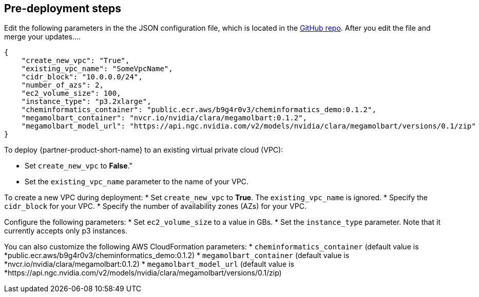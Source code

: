 == Pre-deployment steps

Edit the following parameters in the the JSON configuration file, which is located in the https://github.com/aws-quickstart/quickstart-nvidia-cheminformatics/blob/main/cheminformatics/cdk.json[GitHub repo^]. After you edit the file and merge your updates....

[source,json]
----
{
    "create_new_vpc": "True",
    "existing_vpc_name": "SomeVpcName",
    "cidr_block": "10.0.0.0/24",
    "number_of_azs": 2,
    "ec2_volume_size": 100,
    "instance_type": "p3.2xlarge",
    "cheminformatics_container": "public.ecr.aws/b9g4r0v3/cheminformatics_demo:0.1.2",
    "megamolbart_container": "nvcr.io/nvidia/clara/megamolbart:0.1.2",
    "megamolbart_model_url": "https://api.ngc.nvidia.com/v2/models/nvidia/clara/megamolbart/versions/0.1/zip"
}
----

To deploy {partner-product-short-name} to an existing virtual private cloud (VPC): 

* Set `create_new_vpc` to *False*."
* Set the `existing_vpc_name` parameter to the name of your VPC.

To create a new VPC during deployment: 
* Set `create_new_vpc` to *True*. The `existing_vpc_name` is ignored.
* Specify the `cidr_block` for your VPC.
* Specify the number of availability zones (AZs) for your VPC.

Configure the following parameters:
* Set `ec2_volume_size` to a value in GBs.
* Set the `instance_type` parameter. Note that it currently accepts only p3 instances. 

You can also customize the following AWS CloudFormation parameters:
* `cheminformatics_container` (default value is *public.ecr.aws/b9g4r0v3/cheminformatics_demo:0.1.2)
* `megamolbart_container` (default value is *nvcr.io/nvidia/clara/megamolbart:0.1.2)
* `megamolbart_model_url` (default value is *https://api.ngc.nvidia.com/v2/models/nvidia/clara/megamolbart/versions/0.1/zip)